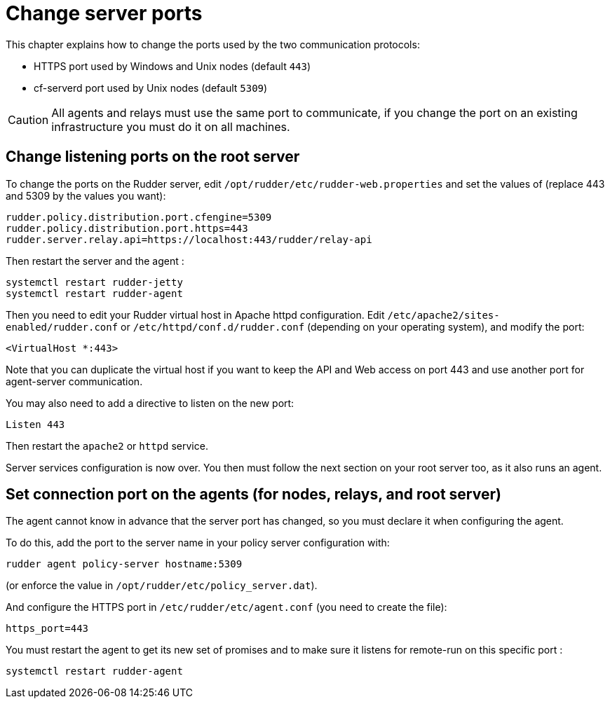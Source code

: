 [[port]]
= Change server ports

This chapter explains how to change the ports used by the two communication protocols:

* HTTPS port used by Windows and Unix nodes (default `443`)
* cf-serverd port used by Unix nodes (default `5309`)

[CAUTION]
====

All agents and relays must use the same port to communicate, if you change the port on an existing infrastructure you must do it on all machines.

====

== Change listening ports on the root server

To change the ports on the Rudder server, edit `/opt/rudder/etc/rudder-web.properties` and set the
values of (replace 443 and 5309 by the values you want):

----

rudder.policy.distribution.port.cfengine=5309
rudder.policy.distribution.port.https=443
rudder.server.relay.api=https://localhost:443/rudder/relay-api

----

Then restart the server and the agent :

----

systemctl restart rudder-jetty
systemctl restart rudder-agent

----

Then you need to edit your Rudder virtual host in Apache httpd configuration. Edit `/etc/apache2/sites-enabled/rudder.conf` or `/etc/httpd/conf.d/rudder.conf` (depending on your operating system), and modify
the port:

----

<VirtualHost *:443>

----

Note that you can duplicate the virtual host if you want to keep the API and Web access
on port 443 and use another port for agent-server communication.

You may also need to add a directive to listen on the new port:

----

Listen 443

----

Then restart the `apache2` or `httpd` service.

Server services configuration is now over. You then must follow the next section on your root
server too, as it also runs an agent.

== Set connection port on the agents (for nodes, relays, and root server)

The agent cannot know in advance that the server port has changed, so you must declare it when configuring the agent.

To do this, add the port to the server name in your policy server configuration with:

----

rudder agent policy-server hostname:5309

----

(or enforce the value in `/opt/rudder/etc/policy_server.dat`).

And configure the HTTPS port in `/etc/rudder/etc/agent.conf` (you need to create the file):

----

https_port=443

----

You must restart the agent to get its new set of promises and to make sure it listens for remote-run on this specific port :

----

systemctl restart rudder-agent

----

